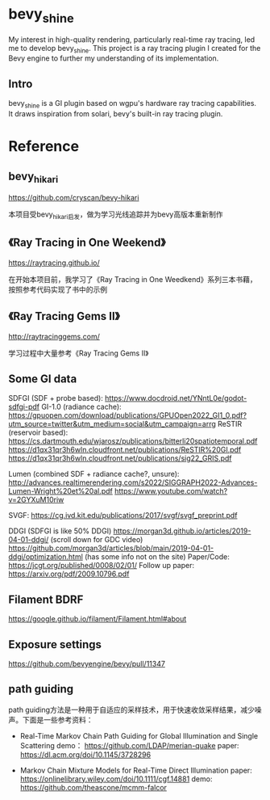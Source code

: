 * bevy_shine
  My interest in high-quality rendering, particularly real-time ray tracing, led me to develop bevy_shine. This project is a ray tracing plugin I created for the Bevy engine to further my understanding of its implementation.
** Intro
   bevy_shine is a GI plugin based on wgpu's hardware ray tracing capabilities. It draws inspiration from solari, bevy's built-in ray tracing plugin.
* Reference
** bevy_hikari
   https://github.com/cryscan/bevy-hikari

   本项目受bevy_hikari启发，做为学习光线追踪并为bevy高版本重新制作
** 《Ray Tracing in One Weekend》
   https://raytracing.github.io/

   在开始本项目前，我学习了《Ray Tracing in One Weedkend》系列三本书藉，按照参考代码实现了书中的示例
** 《Ray Tracing Gems II》
   http://raytracinggems.com/

   学习过程中大量参考《Ray Tracing Gems II》
** Some GI data
   SDFGI (SDF + probe based): https://www.docdroid.net/YNntL0e/godot-sdfgi-pdf
   GI-1.0 (radiance cache): https://gpuopen.com/download/publications/GPUOpen2022_GI1_0.pdf?utm_source=twitter&utm_medium=social&utm_campaign=arrg
   ReSTIR (reservoir based):
   https://cs.dartmouth.edu/wjarosz/publications/bitterli20spatiotemporal.pdf
   https://d1qx31qr3h6wln.cloudfront.net/publications/ReSTIR%20GI.pdf
   https://d1qx31qr3h6wln.cloudfront.net/publications/sig22_GRIS.pdf

   Lumen (combined SDF + radiance cache?, unsure):
   http://advances.realtimerendering.com/s2022/SIGGRAPH2022-Advances-Lumen-Wright%20et%20al.pdf
   https://www.youtube.com/watch?v=2GYXuM10riw 

   SVGF: https://cg.ivd.kit.edu/publications/2017/svgf/svgf_preprint.pdf 

   DDGI (SDFGI is like 50% DDGI)
   https://morgan3d.github.io/articles/2019-04-01-ddgi/ (scroll down for GDC video)
   https://github.com/morgan3d/articles/blob/main/2019-04-01-ddgi/optimization.html (has some info not on the site)
   Paper/Code: https://jcgt.org/published/0008/02/01/
   Follow up paper: https://arxiv.org/pdf/2009.10796.pdf 
** Filament BDRF
   https://google.github.io/filament/Filament.html#about
** Exposure settings
   https://github.com/bevyengine/bevy/pull/11347
** path guiding
   path guiding方法是一种用于自适应的采样技术，用于快速收敛采样结果，减少噪声。下面是一些参考资料：

   - Real-Time Markov Chain Path Guiding for Global Illumination and Single Scattering
     demo： https://github.com/LDAP/merian-quake
     paper: https://dl.acm.org/doi/10.1145/3728296

   - Markov Chain Mixture Models for Real-Time Direct Illumination
     paper: https://onlinelibrary.wiley.com/doi/10.1111/cgf.14881
     demo: https://github.com/theascone/mcmm-falcor
